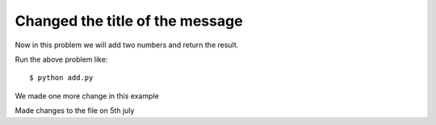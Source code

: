 Changed the title of the message
=================================

Now in this problem we will add two numbers and return the result.

.. listing:: kushaldas/assignment1/add.py python

Run the above problem like::

 $ python add.py

We made one more change in this example

Made changes to the file on 5th july
